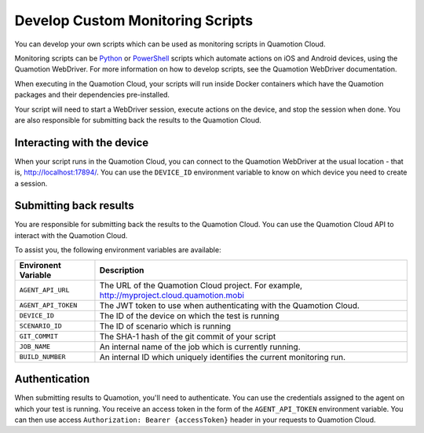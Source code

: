Develop Custom Monitoring Scripts
=================================

You can develop your own scripts which can be used as monitoring scripts in Quamotion Cloud.

Monitoring scripts can be `Python <https://pypi.python.org/pypi/quamotion/>`_ or `PowerShell <https://www.powershellgallery.com/packages/Quamotion.PowerShell/>`_ scripts which automate actions on iOS and Android devices,
using the Quamotion WebDriver. For more information on how to develop scripts, see the Quamotion WebDriver documentation.

When executing in the Quamotion Cloud, your scripts will run inside Docker containers which have the Quamotion packages and their
dependencies pre-installed.

Your script will need to start a WebDriver session, execute actions on the device, and stop the session when done.
You are also responsible for submitting back the results to the Quamotion Cloud.

Interacting with the device
---------------------------

When your script runs in the Quamotion Cloud, you can connect to the Quamotion WebDriver at the usual location - 
that is, http://localhost:17894/. You can use the ``DEVICE_ID`` environment variable to know on which device
you need to create a session.

Submitting back results
-----------------------

You are responsible for submitting back the results to the Quamotion Cloud. You can use the Quamotion Cloud API
to interact with the Quamotion Cloud.

To assist you, the following environment variables are available:

+--------------------------------+---------------------------------------------------------------------------------------------+
| Environent Variable            | Description                                                                                 |
+================================+=============================================================================================+
| ``AGENT_API_URL``              | The URL of the Quamotion Cloud project. For example, http://myproject.cloud.quamotion.mobi  |
+--------------------------------+---------------------------------------------------------------------------------------------+
| ``AGENT_API_TOKEN``            | The JWT token to use when authenticating with the Quamotion Cloud.                          |
+--------------------------------+---------------------------------------------------------------------------------------------+
| ``DEVICE_ID``                  | The ID of the device on which the test is running                                           |
+--------------------------------+---------------------------------------------------------------------------------------------+
| ``SCENARIO_ID``                | The ID of scenario which is running                                                         |
+--------------------------------+---------------------------------------------------------------------------------------------+
| ``GIT_COMMIT``                 | The SHA-1 hash of the git commit of your script                                             |
+--------------------------------+---------------------------------------------------------------------------------------------+
| ``JOB_NAME``                   | An internal name of the job which is currently running.                                     |
+--------------------------------+---------------------------------------------------------------------------------------------+
| ``BUILD_NUMBER``               | An internal ID which uniquely identifies the current monitoring run.                        |
+--------------------------------+---------------------------------------------------------------------------------------------+

Authentication
--------------

When submitting results to Quamotion, you'll need to authenticate. You can use the credentials assigned to the agent on which your
test is running. You receive an access token in the form of the ``AGENT_API_TOKEN`` environment variable. You can then use access
``Authorization: Bearer {accessToken}`` header in your requests to Quamotion Cloud.